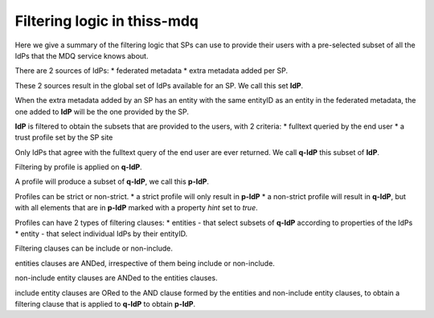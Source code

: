 Filtering logic in thiss-mdq
============================


Here we give a summary of the filtering logic that SPs can use to provide their users with a pre-selected subset of all the IdPs that the MDQ service knows about.

There are 2 sources of IdPs:
* federated metadata
* extra metadata added per SP.

These 2 sources result in the global set of IdPs available for an SP. We call this set **IdP**. 

When the extra metadata added by an SP has an entity with the same entityID as an entity in the federated metadata,
the one added to **IdP** will be the one provided by the SP.

**IdP** is filtered to obtain the subsets that are provided to the users, with 2 criteria:
* fulltext queried by the end user
* a trust profile set by the SP site

Only IdPs that agree with the fulltext query of the end user are ever returned. We call **q-IdP** this subset of **IdP**.

Filtering by profile is applied on **q-IdP**.

A profile will produce a subset of **q-IdP**, we call this **p-IdP**.

Profiles can be strict or non-strict.
* a strict profile will only result in **p-IdP**
* a non-strict profile will result in **q-IdP**, but with all elements that are in **p-IdP** marked with a property `hint` set to `true`.

Profiles can have 2 types of filtering clauses:
* entities - that select subsets of **q-IdP** according to properties of the IdPs
* entity - that select individual IdPs by their entityID.

Filtering clauses can be include or non-include.

entities clauses are ANDed, irrespective of them being include or non-include.

non-include entity clauses are ANDed to the entities clauses.

include entity clauses are ORed to the AND clause formed by the entities and non-include entity clauses, to obtain a filtering clause that is applied to **q-IdP** to obtain **p-IdP**.
